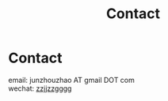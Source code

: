 #+TITLE: Contact
#+OPTIONS: toc:nil num:nil

* Contact

  email: junzhouzhao AT gmail DOT com \\
  wechat: [[file:img/wechat.jpeg][zzjjzzgggg]]
